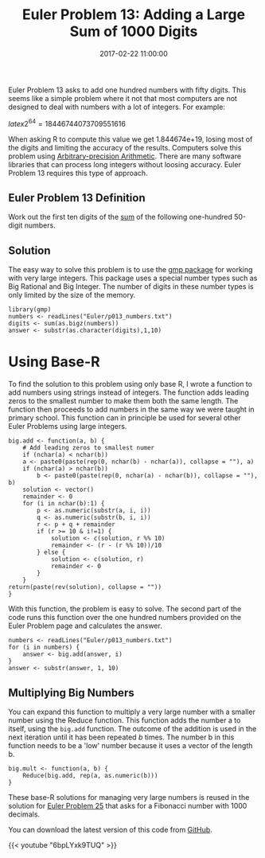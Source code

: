 #+title: Euler Problem 13: Adding a Large Sum of 1000 Digits
#+date: 2017-02-22 11:00:00
#+lastmod: 2020-07-18
#+categories[]: The-Devil-is-in-the-Data
#+tags[]: Project-Euler-Solutions-in-R R-Language
#+draft: true

Euler Problem 13 asks to add one hundred numbers with fifty digits. This
seems like a simple problem where it not that most computers are not
designed to deal with numbers with a lot of integers. For example:

$latex 2^{64} = 18446744073709551616$

When asking R to compute this value we get 1.844674e+19, losing most of
the digits and limiting the accuracy of the results. Computers solve
this problem using
[[https://en.wikipedia.org/wiki/Arbitrary-precision_arithmetic][Arbitrary-precision
Arithmetic]]. There are many software libraries that can process long
integers without loosing accuracy. Euler Problem 13 requires this type
of approach.

** Euler Problem 13 Definition
   :PROPERTIES:
   :CUSTOM_ID: euler-problem-13-definition
   :END:

Work out the first ten digits of the
[[https://projecteuler.net/problem=13][sum]] of the following
one-hundred 50-digit numbers.

** Solution
   :PROPERTIES:
   :CUSTOM_ID: solution
   :END:

The easy way to solve this problem is to use the
[[https://cran.r-project.org/web/packages/gmp/index.html][gmp package]]
for working with very large integers. This package uses a special
number types such as Big Rational and Big Integer. The number of digits
in these number types is only limited by the size of the memory.

#+BEGIN_EXAMPLE
  library(gmp)
  numbers <- readLines("Euler/p013_numbers.txt")
  digits <- sum(as.bigz(numbers))
  answer <- substr(as.character(digits),1,10)
#+END_EXAMPLE

* Using Base-R
  :PROPERTIES:
  :CUSTOM_ID: using-base-r
  :END:

To find the solution to this problem using only base R, I wrote a
function to add numbers using strings instead of integers. The function
adds leading zeros to the smallest number to make them both the same
length. The function then proceeds to add numbers in the same way we
were taught in primary school. This function can in principle be used
for several other Euler Problems using large integers.

#+BEGIN_EXAMPLE
  big.add <- function(a, b) {
      # Add leading zeros to smallest numer
      if (nchar(a) < nchar(b))
      a <- paste0(paste(rep(0, nchar(b) - nchar(a)), collapse = ""), a) 
      if (nchar(a) > nchar(b))
          b <- paste0(paste(rep(0, nchar(a) - nchar(b)), collapse = ""), b)
      solution <- vector()
      remainder <- 0
      for (i in nchar(b):1) {
          p <- as.numeric(substr(a, i, i))
          q <- as.numeric(substr(b, i, i))
          r <- p + q + remainder 
          if (r >= 10 & i!=1) {
              solution <- c(solution, r %% 10)
              remainder <- (r - (r %% 10))/10
          } else {
              solution <- c(solution, r)
              remainder <- 0
          }
      }
  return(paste(rev(solution), collapse = ""))
  }
#+END_EXAMPLE

With this function, the problem is easy to solve. The second part of the
code runs this function over the one hundred numbers provided on the
Euler Problem page and calculates the answer.

#+BEGIN_EXAMPLE
  numbers <- readLines("Euler/p013_numbers.txt")
  for (i in numbers) {
      answer <- big.add(answer, i)
  }
  answer <- substr(answer, 1, 10)
#+END_EXAMPLE

** Multiplying Big Numbers
   :PROPERTIES:
   :CUSTOM_ID: multiplying-big-numbers
   :END:

You can expand this function to multiply a very large number with a
smaller number using the Reduce function. This function adds the number
a to itself, using the =big.add= function. The outcome of the addition
is used in the next iteration until it has been repeated /b/ times. The
number b in this function needs to be a 'low' number because it uses a
vector of the length b.

#+BEGIN_EXAMPLE
  big.mult <- function(a, b) {
      Reduce(big.add, rep(a, as.numeric(b)))
  }
#+END_EXAMPLE

These base-R solutions for managing very large numbers is reused in the
solution for [[https://lucidmanager.org/euler-problem-25/][Euler Problem
25]] that asks for a Fibonacci number with 1000 decimals.

You can download the latest version of this code from
[[https://github.com/pprevos/ProjectEuler/blob/master/solutions/problem013.R][GitHub]].

{{< youtube "6bpLYxk9TUQ" >}}
